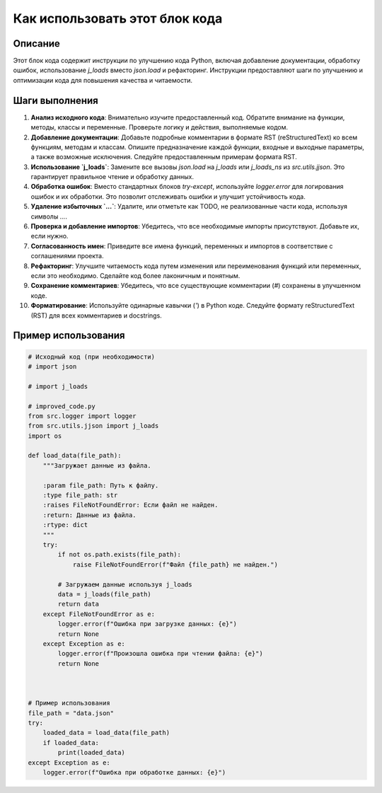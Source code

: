 Как использовать этот блок кода
=========================================================================================

Описание
-------------------------
Этот блок кода содержит инструкции по улучшению кода Python, включая добавление документации, обработку ошибок, использование `j_loads` вместо `json.load` и рефакторинг.  Инструкции предоставляют шаги по улучшению и оптимизации кода для повышения качества и читаемости.


Шаги выполнения
-------------------------
1. **Анализ исходного кода**: Внимательно изучите предоставленный код. Обратите внимание на функции, методы, классы и переменные.  Проверьте логику и действия, выполняемые кодом.
2. **Добавление документации**: Добавьте подробные комментарии в формате RST (reStructuredText) ко всем функциям, методам и классам.  Опишите предназначение каждой функции, входные и выходные параметры, а также возможные исключения.  Следуйте предоставленным примерам формата RST.
3. **Использование `j_loads`**: Замените все вызовы `json.load` на `j_loads` или `j_loads_ns` из `src.utils.jjson`. Это гарантирует правильное чтение и обработку данных.
4. **Обработка ошибок**: Вместо стандартных блоков `try-except`, используйте `logger.error` для логирования ошибок и их обработки.  Это позволит отслеживать ошибки и улучшит устойчивость кода.
5. **Удаление избыточных `...`**: Удалите, или отметьте как TODO, не реализованные части кода, используя символы `...`.
6. **Проверка и добавление импортов**: Убедитесь, что все необходимые импорты присутствуют. Добавьте их, если нужно.
7. **Согласованность имен**: Приведите все имена функций, переменных и импортов в соответствие с соглашениями проекта.
8. **Рефакторинг**: Улучшите читаемость кода путем изменения или переименования функций или переменных, если это необходимо. Сделайте код более лаконичным и понятным.
9. **Сохранение комментариев**:  Убедитесь, что все существующие комментарии (`#`) сохранены в улучшенном коде.
10. **Форматирование**: Используйте одинарные кавычки (`'`) в Python коде.  Следуйте формату reStructuredText (RST) для всех комментариев и docstrings.


Пример использования
-------------------------
.. code-block:: python

    # Исходный код (при необходимости)
    # import json

    # import j_loads

    # improved_code.py
    from src.logger import logger
    from src.utils.jjson import j_loads
    import os

    def load_data(file_path):
        """Загружает данные из файла.

        :param file_path: Путь к файлу.
        :type file_path: str
        :raises FileNotFoundError: Если файл не найден.
        :return: Данные из файла.
        :rtype: dict
        """
        try:
            if not os.path.exists(file_path):
                raise FileNotFoundError(f"Файл {file_path} не найден.")

            # Загружаем данные используя j_loads
            data = j_loads(file_path)
            return data
        except FileNotFoundError as e:
            logger.error(f"Ошибка при загрузке данных: {e}")
            return None
        except Exception as e:
            logger.error(f"Произошла ошибка при чтении файла: {e}")
            return None



    # Пример использования
    file_path = "data.json"
    try:
        loaded_data = load_data(file_path)
        if loaded_data:
            print(loaded_data)
    except Exception as e:
        logger.error(f"Ошибка при обработке данных: {e}")